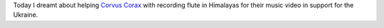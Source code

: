 .. title: A very topical dream
.. slug: ua-svafn
.. date: 2022-04-23 07:08:09 UTC+03:00
.. tags: svafn
.. category: 
.. link: 
.. description: 
.. type: text

Today I dreamt about helping `Corvus Corax`_ with recording flute in Himalayas
for their music video in support for the Ukraine.

.. _Corvus Corax: https://www.corvuscorax.de/

.. youtube:: XW91sq0bptY
